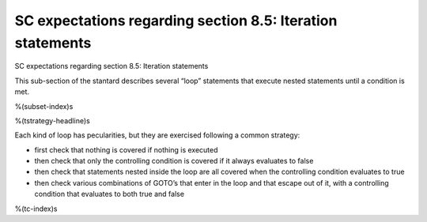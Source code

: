 SC expectations regarding section 8.5: Iteration statements
===========================================================

SC expectations regarding section 8.5: Iteration statements

This sub-section of the stantard describes several “loop” statements that
execute nested statements until a condition is met.

%(subset-index)s

%(tstrategy-headline)s

Each kind of loop has pecularities, but they are exercised following a common
strategy:

-   first check that nothing is covered if nothing is executed
-   then check that only the controlling condition is covered if it always
    evaluates to false
-   then check that statements nested inside the loop are all covered when the
    controlling condition evaluates to true
-   then check various combinations of GOTO’s that enter in the loop and that
    escape out of it, with a controlling condition that evaluates to both true
    and false

%(tc-index)s

